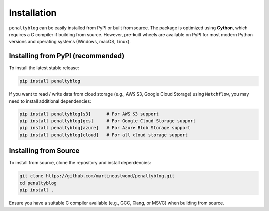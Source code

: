 Installation
============

``penaltyblog`` can be easily installed from PyPI or built from source. The package is optimized using **Cython**, which requires a C compiler if building from source. However, pre-built wheels are available on PyPI for most modern Python versions and operating systems (Windows, macOS, Linux).

Installing from PyPI (recommended)
----------------------------------

To install the latest stable release:

.. code-block:: bash

    pip install penaltyblog

If you want to read / write data from cloud storage (e.g., AWS S3, Google Cloud Storage) using ``Matchflow``,
you may need to install additional dependencies:

.. code-block:: bash

    pip install penaltyblog[s3]      # For AWS S3 support
    pip install penaltyblog[gcs]     # For Google Cloud Storage support
    pip install penaltyblog[azure]   # For Azure Blob Storage support
    pip install penaltyblog[cloud]   # For all cloud storage support

Installing from Source
----------------------

To install from source, clone the repository and install dependencies:

.. code-block:: bash

    git clone https://github.com/martineastwood/penaltyblog.git
    cd penaltyblog
    pip install .

Ensure you have a suitable C compiler available (e.g., GCC, Clang, or MSVC) when building from source.

